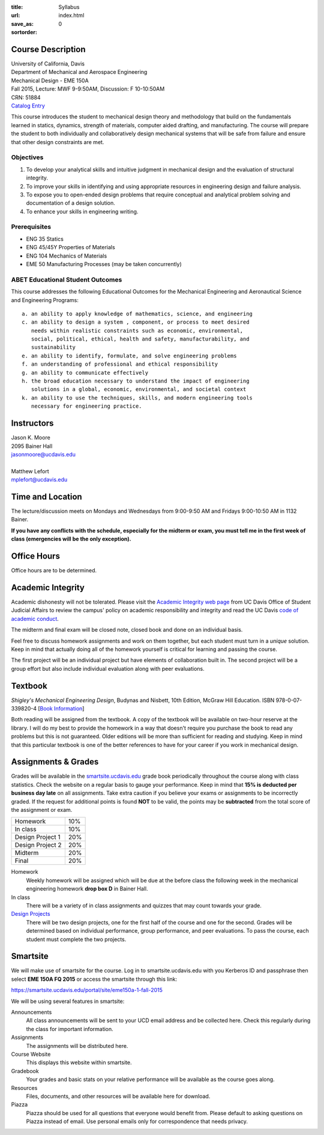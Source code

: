 :title: Syllabus
:url:
:save_as: index.html
:sortorder: 0

Course Description
==================

| University of California, Davis
| Department of Mechanical and Aerospace Engineering
| Mechanical Design - EME 150A
| Fall 2015, Lecture: MWF 9-9:50AM, Discussion: F 10-10:50AM
| CRN: 51884
| `Catalog Entry <http://catalog.ucdavis.edu/programs/EME/EMEcourses.html#pgfId-3900785>`_

This course introduces the student to mechanical design theory and methodology
that build on the fundamentals learned in statics, dynamics, strength of
materials, computer aided drafting, and manufacturing. The course will prepare
the student to both individually and collaboratively design mechanical systems
that will be safe from failure and ensure that other design constraints are
met.

Objectives
----------

1. To develop your analytical skills and intuitive judgment in mechanical
   design and the evaluation of structural integrity.
2. To improve your skills in identifying and using appropriate resources in
   engineering design and failure analysis.
3. To expose you to open-ended design problems that require conceptual and
   analytical problem solving and documentation of a design solution.
4. To enhance your skills in engineering writing.

Prerequisites
-------------

- ENG 35 Statics
- ENG 45/45Y Properties of Materials
- ENG 104 Mechanics of Materials
- EME 50 Manufacturing Processes (may be taken concurrently)

ABET Educational Student Outcomes
---------------------------------

This course addresses the following Educational Outcomes for the Mechanical
Engineering and Aeronautical Science and Engineering Programs::

   a. an ability to apply knowledge of mathematics, science, and engineering
   c. an ability to design a system , component, or process to meet desired
      needs within realistic constraints such as economic, environmental,
      social, political, ethical, health and safety, manufacturability, and
      sustainability
   e. an ability to identify, formulate, and solve engineering problems
   f. an understanding of professional and ethical responsibility
   g. an ability to communicate effectively
   h. the broad education necessary to understand the impact of engineering
      solutions in a global, economic, environmental, and societal context
   k. an ability to use the techniques, skills, and modern engineering tools
      necessary for engineering practice.

Instructors
===========

| Jason K. Moore
| 2095 Bainer Hall
| jasonmoore@ucdavis.edu
|
| Matthew Lefort
| mplefort@ucdavis.edu

Time and Location
=================

The lecture/discussion meets on Mondays and Wednesdays from 9:00-9:50 AM and
Fridays 9:00-10:50 AM in 1132 Bainer.

**If you have any conflicts with the schedule, especially for the midterm or
exam, you must tell me in the first week of class (emergencies will be the only
exception).**

Office Hours
============

Office hours are to be determined.

Academic Integrity
==================

Academic dishonesty will not be tolerated. Please visit the `Academic Integrity
web page <http://sja.ucdavis.edu/academic-integrity.html>`_ from UC Davis
Office of Student Judicial Affairs to review the campus' policy on academic
responsibility and integrity and read the UC Davis `code of academic conduct
<http://sja.ucdavis.edu/cac.html>`_.

The midterm and final exam will be closed note, closed book and done on an
individual basis.

Feel free to discuss homework assignments and work on them together, but each
student must turn in a *unique* solution. Keep in mind that actually doing all
of the homework yourself is critical for learning and passing the course.

The first project will be an individual project but have elements of
collaboration built in. The second project will be a group effort but also
include individual evaluation along with peer evaluations.

Textbook
========

*Shigley's Mechanical Engineering Design*, Budynas and Nisbett, 10th Edition,
McGraw Hill Education. ISBN 978-0-07-339820-4 [`Book Information`_]

.. _Book Information: http://highered.mheducation.com/sites/0073398209/information_center_view0/index.html

Both reading will be assigned from the textbook. A copy of the textbook will be
available on two-hour reserve at the library. I will do my best to provide the
homework in a way that doesn't require you purchase the book to read any
problems but this is not guaranteed. Older editions will be more than
sufficient for reading and studying. Keep in mind that this particular textbook
is one of the better references to have for your career if you work in
mechanical design.

Assignments & Grades
====================

Grades will be available in the smartsite.ucdavis.edu_ grade book periodically
throughout the course along with class statistics. Check the website on a
regular basis to gauge your performance. Keep in mind that **15% is deducted
per business day late** on all assignments. Take extra caution if you believe
your exams or assignments to be incorrectly graded. If the request for
additional points is found **NOT** to be valid, the points may be
**subtracted** from the total score of the assignment or exam.

================  ===
Homework          10%
In class          10%
Design Project 1  20%
Design Project 2  20%
Midterm           20%
Final             20%
================  ===

.. _smartsite.ucdavis.edu: http://smartsite.ucdavis.edu

Homework
   Weekly homework will be assigned which will be due at the before class the
   following week in the mechanical engineering homework **drop box D** in
   Bainer Hall.
In class
   There will be a variety of in class assignments and quizzes that may count
   towards your grade.
`Design Projects`_
   There will be two design projects, one for the first half of the course and
   one for the second. Grades will be determined based on individual
   performance, group performance, and peer evaluations. To pass the course,
   each student must complete the two projects.

.. _Design Projects: {filename}/pages/projects.rst

Smartsite
=========

We will make use of smartsite for the course. Log in to smartsite.ucdavis.edu
with you Kerberos ID and passphrase then select **EME 150A FQ 2015** or access
the smartsite through this link:

https://smartsite.ucdavis.edu/portal/site/eme150a-1-fall-2015

We will be using several features in smartsite:

Announcements
   All class announcements will be sent to your UCD email address and be
   collected here. Check this regularly during the class for important
   information.
Assignments
   The assignments will be distributed here.
Course Website
   This displays this website within smartsite.
Gradebook
   Your grades and basic stats on your relative performance will be available
   as the course goes along.
Resources
   Files, documents, and other resources will be available here for download.
Piazza
   Piazza should be used for all questions that everyone would benefit from.
   Please default to asking questions on Piazza instead of email. Use personal
   emails only for correspondence that needs privacy.
